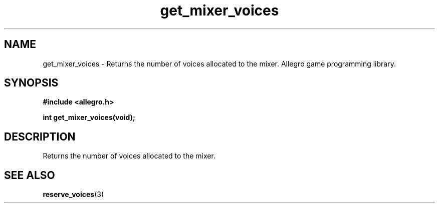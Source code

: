 .\" Generated by the Allegro makedoc utility
.TH get_mixer_voices 3 "version 4.4.3" "Allegro" "Allegro manual"
.SH NAME
get_mixer_voices \- Returns the number of voices allocated to the mixer. Allegro game programming library.\&
.SH SYNOPSIS
.B #include <allegro.h>

.sp
.B int get_mixer_voices(void);
.SH DESCRIPTION
Returns the number of voices allocated to the mixer.

.SH SEE ALSO
.BR reserve_voices (3)
